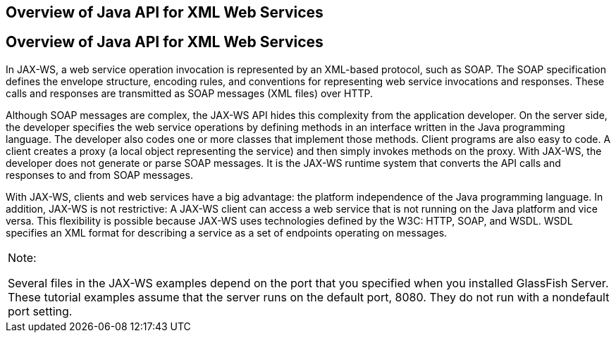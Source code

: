 ## Overview of Java API for XML Web Services


[[A1250966]][[overview-of-java-api-for-xml-web-services]]

Overview of Java API for XML Web Services
-----------------------------------------

In JAX-WS, a web service operation invocation is represented by an
XML-based protocol, such as SOAP. The SOAP specification defines the
envelope structure, encoding rules, and conventions for representing web
service invocations and responses. These calls and responses are
transmitted as SOAP messages (XML files) over HTTP.

Although SOAP messages are complex, the JAX-WS API hides this complexity
from the application developer. On the server side, the developer
specifies the web service operations by defining methods in an interface
written in the Java programming language. The developer also codes one
or more classes that implement those methods. Client programs are also
easy to code. A client creates a proxy (a local object representing the
service) and then simply invokes methods on the proxy. With JAX-WS, the
developer does not generate or parse SOAP messages. It is the JAX-WS
runtime system that converts the API calls and responses to and from
SOAP messages.

With JAX-WS, clients and web services have a big advantage: the platform
independence of the Java programming language. In addition, JAX-WS is
not restrictive: A JAX-WS client can access a web service that is not
running on the Java platform and vice versa. This flexibility is
possible because JAX-WS uses technologies defined by the W3C: HTTP,
SOAP, and WSDL. WSDL specifies an XML format for describing a service as
a set of endpoints operating on messages.


[width="100%",cols="100%",]
|=======================================================================
a|
Note:

Several files in the JAX-WS examples depend on the port that you
specified when you installed GlassFish Server. These tutorial examples
assume that the server runs on the default port, 8080. They do not run
with a nondefault port setting.

|=======================================================================




